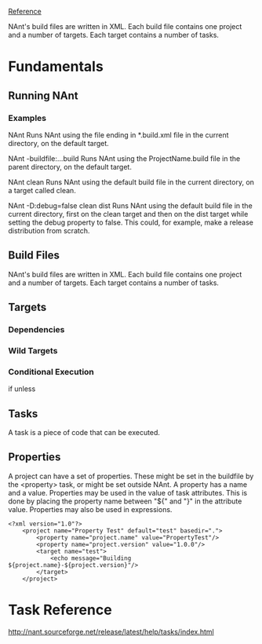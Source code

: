 
[[http://nant.sourceforge.net/release/latest/help/fundamentals/index.html][Reference]]

NAnt's build files are written in XML. Each build file contains one project and
a number of targets.  Each target contains a number of tasks.


* Fundamentals
** Running NAnt
*** Examples

NAnt
Runs NAnt using the file ending in *.build.xml file in the current directory, on
the default target.


NAnt -buildfile:..\ProjectName.build
Runs NAnt using the ProjectName.build file in the parent directory, on the
default target.


NAnt clean
Runs NAnt using the default build file in the current directory, on a target
called clean.


NAnt -D:debug=false clean dist
Runs NAnt using the default build file in the current directory, first on the
clean target and then on the dist target while setting the debug property to
false.  This could, for example, make a release distribution from scratch.

** Build Files
NAnt's build files are written in XML. Each build file contains one project and
a number of targets.  Each target contains a number of tasks.

** Targets
*** Dependencies
*** Wild Targets
*** Conditional Execution
if
unless
** Tasks
A task is a piece of code that can be executed.

** Properties
A project can have a set of properties.  These might be set in the buildfile by
the <property> task, or might be set outside NAnt.  A property has a name and a
value. Properties may be used in the value of task attributes. This is done by
placing the property name between "${" and "}" in the attribute
value. Properties may also be used in expressions.

#+BEGIN_EXAMPLE
<?xml version="1.0"?>
    <project name="Property Test" default="test" basedir=".">
        <property name="project.name" value="PropertyTest"/>
        <property name="project.version" value="1.0.0"/>
        <target name="test">
            <echo message="Building ${project.name}-${project.version}"/>
        </target>
    </project>
#+END_EXAMPLE

* Task Reference
http://nant.sourceforge.net/release/latest/help/tasks/index.html
